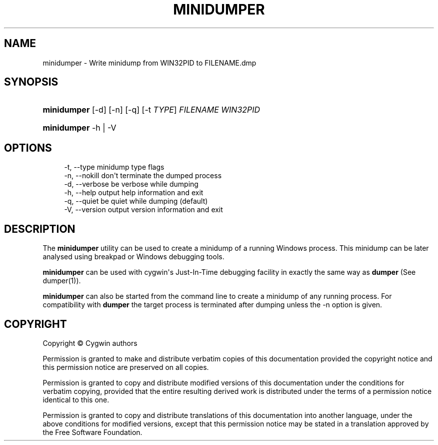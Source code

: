 '\" t
.\"     Title: minidumper
.\"    Author: [FIXME: author] [see http://www.docbook.org/tdg5/en/html/author]
.\" Generator: DocBook XSL Stylesheets vsnapshot <http://docbook.sf.net/>
.\"      Date: 11/23/2023
.\"    Manual: Cygwin Utilities
.\"    Source: Cygwin Utilities
.\"  Language: English
.\"
.TH "MINIDUMPER" "1" "11/23/2023" "Cygwin Utilities" "Cygwin Utilities"
.\" -----------------------------------------------------------------
.\" * Define some portability stuff
.\" -----------------------------------------------------------------
.\" ~~~~~~~~~~~~~~~~~~~~~~~~~~~~~~~~~~~~~~~~~~~~~~~~~~~~~~~~~~~~~~~~~
.\" http://bugs.debian.org/507673
.\" http://lists.gnu.org/archive/html/groff/2009-02/msg00013.html
.\" ~~~~~~~~~~~~~~~~~~~~~~~~~~~~~~~~~~~~~~~~~~~~~~~~~~~~~~~~~~~~~~~~~
.ie \n(.g .ds Aq \(aq
.el       .ds Aq '
.\" -----------------------------------------------------------------
.\" * set default formatting
.\" -----------------------------------------------------------------
.\" disable hyphenation
.nh
.\" disable justification (adjust text to left margin only)
.ad l
.\" -----------------------------------------------------------------
.\" * MAIN CONTENT STARTS HERE *
.\" -----------------------------------------------------------------
.SH "NAME"
minidumper \- Write minidump from WIN32PID to FILENAME\&.dmp
.SH "SYNOPSIS"
.HP \w'\fBminidumper\fR\ 'u
\fBminidumper\fR [\-d] [\-n] [\-q] [\-t\ \fITYPE\fR] \fIFILENAME\fR \fIWIN32PID\fR
.HP \w'\fBminidumper\fR\ 'u
\fBminidumper\fR \-h | \-V 
.SH "OPTIONS"
.sp
.if n \{\
.RS 4
.\}
.nf
\-t, \-\-type     minidump type flags
\-n, \-\-nokill   don\*(Aqt terminate the dumped process
\-d, \-\-verbose  be verbose while dumping
\-h, \-\-help     output help information and exit
\-q, \-\-quiet    be quiet while dumping (default)
\-V, \-\-version  output version information and exit
  
.fi
.if n \{\
.RE
.\}
.SH "DESCRIPTION"
.PP
The
\fBminidumper\fR
utility can be used to create a minidump of a running Windows process\&. This minidump can be later analysed using breakpad or Windows debugging tools\&.
.PP
\fBminidumper\fR
can be used with cygwin\*(Aqs Just\-In\-Time debugging facility in exactly the same way as
\fBdumper\fR
(See
dumper(1))\&.
.PP
\fBminidumper\fR
can also be started from the command line to create a minidump of any running process\&. For compatibility with
\fBdumper\fR
the target process is terminated after dumping unless the
\-n
option is given\&.
.SH "COPYRIGHT"
.br
.PP
Copyright \(co Cygwin authors
.PP
Permission is granted to make and distribute verbatim copies of this documentation provided the copyright notice and this permission notice are preserved on all copies.
.PP
Permission is granted to copy and distribute modified versions of this documentation under the conditions for verbatim copying, provided that the entire resulting derived work is distributed under the terms of a permission notice identical to this one.
.PP
Permission is granted to copy and distribute translations of this documentation into another language, under the above conditions for modified versions, except that this permission notice may be stated in a translation approved by the Free Software Foundation.
.sp
